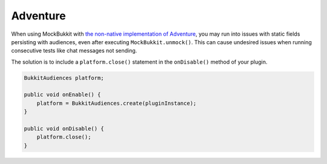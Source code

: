 Adventure
=========

When using MockBukkit with `the non-native implementation of Adventure <https://github.com/KyoriPowered/adventure-platform>`_, 
you may run into issues with static fields persisting with audiences, even after executing
``MockBukkit.unmock()``. This can cause undesired issues when running consecutive tests 
like chat messages not sending. 

The solution is to include a ``platform.close()`` statement in the ``onDisable()`` method of your plugin.

.. code-block:: java

    BukkitAudiences platform;
    
    public void onEnable() {
        platform = BukkitAudiences.create(pluginInstance);
    }

    public void onDisable() {
        platform.close();
    }
